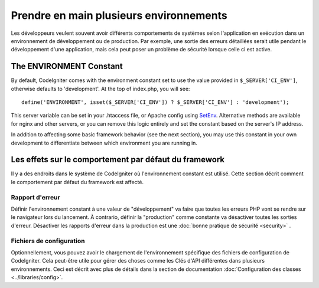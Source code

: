 ########################################
Prendre en main plusieurs environnements
########################################


Les développeurs veulent souvent avoir différents comportements de systèmes selon
l'application en exécution dans un environnement de développement ou de production.
Par exemple, une sortie des erreurs détaillées serait utile pendant le développement
d'une application, mais cela peut poser un problème de sécurité lorsque celle ci est active.

The ENVIRONMENT Constant
========================

By default, CodeIgniter comes with the environment constant set to use
the value provided in ``$_SERVER['CI_ENV']``, otherwise defaults to
'development'. At the top of index.php, you will see::

	define('ENVIRONMENT', isset($_SERVER['CI_ENV']) ? $_SERVER['CI_ENV'] : 'development');

This server variable can be set in your .htaccess file, or Apache 
config using `SetEnv <https://httpd.apache.org/docs/2.2/mod/mod_env.html#setenv>`_. 
Alternative methods are available for nginx and other servers, or you can 
remove this logic entirely and set the constant based on the server's IP address.

In addition to affecting some basic framework behavior (see the next
section), you may use this constant in your own development to
differentiate between which environment you are running in.

Les effets sur le comportement par défaut du framework
======================================================

Il y a des endroits dans le système de CodeIgniter où l'environnement constant est utilisé.
Cette section décrit comment le comportement par défaut du framework est affecté.

Rapport d'erreur
---------------
Définir l'environnement constant à une valeur de "développement" va faire que toutes les erreurs PHP vont se rendre sur le navigateur lors du lancement.
À contrario, définir la "production" comme constante va désactiver toutes les sorties d'erreur. Désactiver les rapports d'erreur dans la production est une :doc:`bonne pratique de sécurité <security>` .

Fichiers de configuration
-------------------
Optionnellement, vous pouvez avoir le chargement de l'environnement spécifique des fichiers de configuration de CodeIgniter. Cela peut-être utile pour gérer des choses comme les Clés d'API différentes dans plusieurs environnements.
Ceci est décrit avec plus de détails dans la section de documentation :doc:`Configuration des classes <../libraries/config>`.